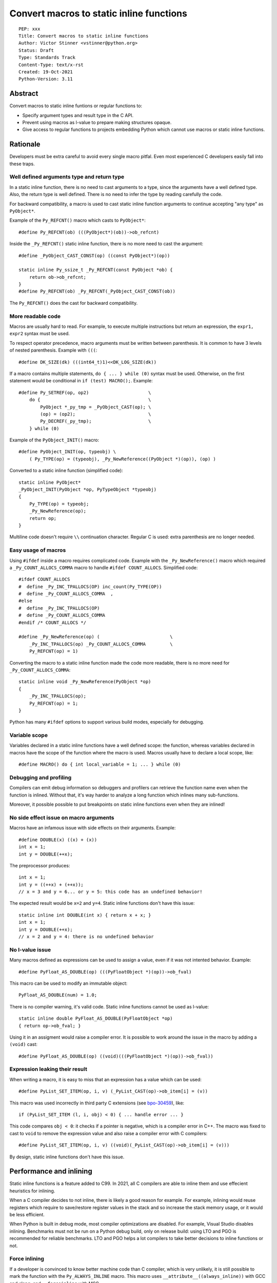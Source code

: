 +++++++++++++++++++++++++++++++++++++++++
Convert macros to static inline functions
+++++++++++++++++++++++++++++++++++++++++

::

    PEP: xxx
    Title: Convert macros to static inline functions
    Author: Victor Stinner <vstinner@python.org>
    Status: Draft
    Type: Standards Track
    Content-Type: text/x-rst
    Created: 19-Oct-2021
    Python-Version: 3.11

Abstract
========

Convert macros to static inline funtions or regular functions to:

* Specify argument types and result type in the C API.
* Prevent using macros as l-value to prepare making structures opaque.
* Give access to regular functions to projects embedding Python which cannot
  use macros or static inline functions.


Rationale
=========

Developers must be extra careful to avoid every single macro pitfal. Even most
experienced C developers easily fall into these traps.

Well defined arguments type and return type
-------------------------------------------

In a static inline function, there is no need to cast arguments to a type,
since the arguments have a well defined type. Also, the return type is well
defined. There is no need to infer the type by reading carefully the code.

For backward compatibility, a macro is used to cast static inline function
arguments to continue accepting "any type" as ``PyObject*``.

Example of the ``Py_REFCNT()`` macro which casts to ``PyObject*``::

    #define Py_REFCNT(ob) (((PyObject*)(ob))->ob_refcnt)

Inside the ``_Py_REFCNT()`` static inline function, there is no more need to
cast the argument::

    #define _PyObject_CAST_CONST(op) ((const PyObject*)(op))

    static inline Py_ssize_t _Py_REFCNT(const PyObject *ob) {
        return ob->ob_refcnt;
    }
    #define Py_REFCNT(ob) _Py_REFCNT(_PyObject_CAST_CONST(ob))

The ``Py_REFCNT()`` does the cast for backward compatibility.

More readable code
------------------

Macros are usually hard to read. For example, to execute multiple instructions
but return an expression, the ``expr1, expr2`` syntax must be used.

To respect operator precedence, macro arguments must be written between
parenthesis. It is common to have 3 levels of nested parenthesis. Example with
``(((``::

    #define DK_SIZE(dk) (((int64_t)1)<<DK_LOG_SIZE(dk))

If a macro contains multiple statements, ``do { ... } while (0)`` syntax
must be used. Otherwise, on the first statement would be conditional
in ``if (test) MACRO();``. Example::

    #define Py_SETREF(op, op2)                      \
        do {                                        \
            PyObject *_py_tmp = _PyObject_CAST(op); \
            (op) = (op2);                           \
            Py_DECREF(_py_tmp);                     \
        } while (0)

Example of the ``PyObject_INIT()`` macro::

    #define PyObject_INIT(op, typeobj) \
        ( Py_TYPE(op) = (typeobj), _Py_NewReference((PyObject *)(op)), (op) )

Converted to a static inline function (simplified code)::

    static inline PyObject*
    _PyObject_INIT(PyObject *op, PyTypeObject *typeobj)
    {
        Py_TYPE(op) = typeobj;
        _Py_NewReference(op);
        return op;
    }

Multiline code doesn't require ``\\`` continuation character. Regular C is
used: extra parenthesis are no longer needed.

Easy usage of macros
--------------------

Using ``#ifdef`` inside a macro requires complicated code. Example with the
``_Py_NewReference()`` macro which required a ``_Py_COUNT_ALLOCS_COMMA`` macro
to handle ``#ifdef COUNT_ALLOCS``. Simplified code::

    #ifdef COUNT_ALLOCS
    #  define _Py_INC_TPALLOCS(OP) inc_count(Py_TYPE(OP))
    #  define _Py_COUNT_ALLOCS_COMMA  ,
    #else
    #  define _Py_INC_TPALLOCS(OP)
    #  define _Py_COUNT_ALLOCS_COMMA
    #endif /* COUNT_ALLOCS */

    #define _Py_NewReference(op) (                          \
        _Py_INC_TPALLOCS(op) _Py_COUNT_ALLOCS_COMMA         \
        Py_REFCNT(op) = 1)

Converting the macro to a static inline function made the code more readable,
there is no more need for ``_Py_COUNT_ALLOCS_COMMA``::

    static inline void _Py_NewReference(PyObject *op)
    {
        _Py_INC_TPALLOCS(op);
        Py_REFCNT(op) = 1;
    }

Python has many ``#ifdef`` options to support various build modes, especially
for debugging.

Variable scope
--------------

Variables declared in a static inline functions have a well defined scope: the
function, whereas variables declared in macros have the scope of the function
where the macro is used. Macros usually have to declare a local scope, like::

    #define MACRO() do { int local_variable = 1; ... } while (0)

Debugging and profiling
-----------------------

Compilers can emit debug information so debuggers and profilers can retrieve
the function name even when the function is inlined. Without that, it's way
harder to analyze a long function which inlines many sub-functions.

Moreover, it possible possible to put breakpoints on static inline functions
even when they are inlined!

No side effect issue on macro arguments
---------------------------------------

Macros have an infamous issue with side effects on their arguments. Example::

    #define DOUBLE(x) ((x) + (x))
    int x = 1;
    int y = DOUBLE(++x);

The preprocessor produces::

    int x = 1;
    int y = ((++x) + (++x));
    // x = 3 and y = 6... or y = 5: this code has an undefined behavior!

The expected result would be ``x=2`` and ``y=4``. Static inline functions don't
have this issue::

    static inline int DOUBLE(int x) { return x + x; }
    int x = 1;
    int y = DOUBLE(++x);
    // x = 2 and y = 4: there is no undefined behavior

No l-value issue
----------------

Many macros defined as expressions can be used to assign a value, even if it
was not intented behavior. Example::

    #define PyFloat_AS_DOUBLE(op) (((PyFloatObject *)(op))->ob_fval)

This macro can be used to modify an immutable object::

    PyFloat_AS_DOUBLE(num) = 1.0;

There is no compiler warning, it's valid code. Static inline functions cannot
be used as l-value::

    static inline double PyFloat_AS_DOUBLE(PyFloatObject *op)
    { return op->ob_fval; }

Using it in an assigment would raise a compiler error. It is possible to work
around the issue in the macro by adding a ``(void)`` cast::

    #define PyFloat_AS_DOUBLE(op) ((void)(((PyFloatObject *)(op))->ob_fval))

Expression leaking their result
-------------------------------

When writing a macro, it is easy to miss that an expression has a value which
can be used::

    #define PyList_SET_ITEM(op, i, v) (_PyList_CAST(op)->ob_item[i] = (v))

This macro was used incorrectly in third party C extensions (see `bpo-30459
<https://bugs.python.org/issue30459>`_), like::

    if (PyList_SET_ITEM (l, i, obj) < 0) { ... handle error ... }

This code compares ``obj < 0``: it checks if a pointer is negative, which is a
compiler error in C++. The macro was fixed to cast to ``void`` to remove the
expression value and also raise a compiler error with C compilers::

    #define PyList_SET_ITEM(op, i, v) ((void)(_PyList_CAST(op)->ob_item[i] = (v)))

By design, static inline functions don't have this issue.


Performance and inlining
========================

Static inline functions is a feature added to C99. In 2021, all C compilers are
able to inline them and use effecient heuristics for inlining.

When a C compiler decides to not inline, there is likely a good reason for
example. For example, inlining would reuse registers which require to
save/restore register values in the stack and so increase the stack memory
usage, or it would be less efficient.

When Python is built in debug mode, most compiler optimizations are disabled.
For example, Visual Studio disables inlining. Benchmarks must not be run on a
Python debug build, only on release build: using LTO and PGO is recommended for
reliable benchmarks. LTO and PGO helps a lot compilers to take better decisions
to inline functions or not.

Force inlining
--------------

If a developer is convinced to know better machine code than C compiler, which
is very unlikely, it is still possible to mark the function with the
``Py_ALWAYS_INLINE`` macro. This macro uses ``__attribute__((always_inline))``
with GCC and clang, and ``__forceinline`` with MSC.

So far, previous attempts to use ``Py_ALWAYS_INLINE`` didn't show any benefit
and were abandonned. See for example: `bpo-45094
<https://bugs.python.org/issue45094>`_: "Consider using ``__forceinline`` and
``__attribute__((always_inline))`` on static inline functions (``Py_INCREF``,
``Py_TYPE``) for debug builds".

When the ``Py_INCREF()`` macro was converted to a static inline functions in 2018
(`commit <https://github.com/python/cpython/commit/2aaf0c12041bcaadd7f2cc5a54450eefd7a6ff12>`__),
it was decided to not force inlining. See discussion in the `bpo-35059
<https://bugs.python.org/issue35059>`_: "Convert Py_INCREF() and
PyObject_INIT() to inlined functions". The machine code was analyzed with
multiple C compilers and compiler options: ``Py_INCREF()`` was always inlined
without having to force inlining. The only case when it was not inlined was
debug builds, but this is acceptable for a debug build.

Prevent inlining
----------------

On the other side, the ``Py_NO_INLINE`` macro can be used to prevent inlining.
It is useful to reduce the stack memory usage, it is especially useful on
LTO+PGO builds which heavily inline code: see `bpo-33720
<https://bugs.python.org/issue33720>`_. This macro uses ``__attribute__
((noinline))`` with GCC and clang, and ``__declspec(noinline)`` with MSC.


Convert static inline functions to regular functions
====================================================

Converting macros to static inline functions fix the Python C API: define
function arguments type, result type, variable scope, etc.

This conversion also opens the ability later to convert static inline functions
to regular functions without changing the API. Regular functions can be used in
an embedded Python when macros and static inline functions cannot be used, for
example in programming languages other than C which don't support them, or when
Python is embedded only by loading symbols from libpython.

The impact on performance of these conversions should be measured. Performance
is a complex topic. Sometimes converting static inline functions to regular
functions can make these functions faster (see `PR #28893
<https://github.com/python/cpython/pull/28893>`_).


Specification
=============

Convert macros to static inline functions
-----------------------------------------

Most macros should be converted to static inline functions to prevent macro
pitfalls listed in the Rationale section.

Macros which can remain macros:

* Macro with no value. Example:: `#define Py_HAVE_CONDVAR``
* Macro defining a number. Example:: ``#define METH_VARARGS 0x0001``
* Compatibility layer for C extensions or recent C features.
  Example:: ``#define Py_ALWAYS_INLINE __attribute__((always_inline))``.

Incompatible API changes
------------------------

Macros which can currently be used as l-value are converted to static inline
functions which can only be used as r-value on purpose. It avoids giving a
direct access into structures which is not possible on Python implementations
other than CPython.

Examples of converted macros:

* ``Py_REFCNT()``: already converted in Python 3.10, ``Py_SET_REFCNT()`` must be used.
* ``Py_TYPE()`` and ``Py_SIZE()``: Python 3.11, ``Py_SET_TYPE()`` and
  ``Py_SET_SIZE()`` must be used.

Macros like ``PyFloat_AS_DOUBLE()`` are not intended to be used as l-value and
so converting it to a static inline function is considered as acceptable, even
if it is technically a backward incompatible API change.


Convert static inline functions to regular functions
----------------------------------------------------

Converting static inline functions to regular functions give access to these
functions for projects which cannot use macros and static inline functions.

The performance impact of such conversion should be measure. If there is a
significant slowdown, there should be a good reason to do the conversion. A
reason can be to hide implementation details. For example, avoid accessing
structure members to prepare the C API to make such structure opaque.

The internal C API exposes implemenation details by design, and so using static
inline functions in the internal C API is reasonable.


Backwards Compatibility
=======================

Converting a macro implemented as an expression prevents to use it as an
l-value. These changes break the backward compatibility on purpose.

For example, ``Py_TYPE(obj) = new_type;`` now fails with a compiler error and
``Py_SET_TYPE(obj, new_type);`` must be used instead.


Discussions
===========

* `What to do with unsafe macros
  <https://discuss.python.org/t/what-to-do-with-unsafe-macros/7771>`_
  (March 2021)
* `[C-API] Convert obvious unsafe macros to static inline functions
  <https://bugs.python.org/issue43502>`_ (March 2021)


Copyright
=========

This document is placed in the public domain or under the
CC0-1.0-Universal license, whichever is more permissive.

